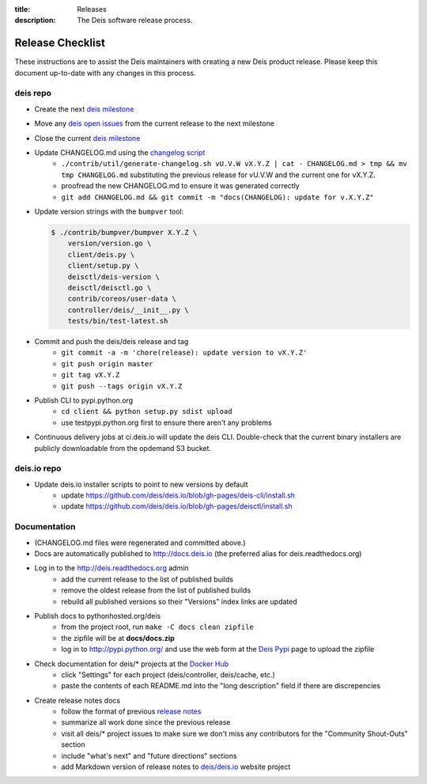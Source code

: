 :title: Releases
:description: The Deis software release process.

.. _releases:

Release Checklist
=================

These instructions are to assist the Deis maintainers with creating a new Deis
product release. Please keep this document up-to-date with any changes in this process.

deis repo
---------
- Create the next `deis milestone`_
- Move any `deis open issues`_ from the current release to the next milestone
- Close the current `deis milestone`_
- Update CHANGELOG.md using the `changelog script`_
    * ``./contrib/util/generate-changelog.sh vU.V.W vX.Y.Z | cat - CHANGELOG.md > tmp && mv tmp CHANGELOG.md``
      substituting the previous release for vU.V.W and the current one for vX.Y.Z.
    * proofread the new CHANGELOG.md to ensure it was generated correctly
    * ``git add CHANGELOG.md && git commit -m "docs(CHANGELOG): update for v.X.Y.Z"``
- Update version strings with the ``bumpver`` tool:

  .. code-block:: console

    $ ./contrib/bumpver/bumpver X.Y.Z \
        version/version.go \
        client/deis.py \
        client/setup.py \
        deisctl/deis-version \
        deisctl/deisctl.go \
        contrib/coreos/user-data \
        controller/deis/__init__.py \
        tests/bin/test-latest.sh

- Commit and push the deis/deis release and tag
    * ``git commit -a -m 'chore(release): update version to vX.Y.Z'``
    * ``git push origin master``
    * ``git tag vX.Y.Z``
    * ``git push --tags origin vX.Y.Z``
- Publish CLI to pypi.python.org
    - ``cd client && python setup.py sdist upload``
    - use testpypi.python.org first to ensure there aren't any problems
- Continuous delivery jobs at ci.deis.io will update the deis CLI. Double-check that the
  current binary installers are publicly downloadable from the opdemand S3 bucket.

deis.io repo
------------
- Update deis.io installer scripts to point to new versions by default
    * update https://github.com/deis/deis.io/blob/gh-pages/deis-cli/install.sh
    * update https://github.com/deis/deis.io/blob/gh-pages/deisctl/install.sh

Documentation
-------------
- (CHANGELOG.md files were regenerated and committed above.)
- Docs are automatically published to http://docs.deis.io (the preferred alias
  for deis.readthedocs.org)
- Log in to the http://deis.readthedocs.org admin
    * add the current release to the list of published builds
    * remove the oldest release from the list of published builds
    * rebuild all published versions so their "Versions" index links
      are updated
- Publish docs to pythonhosted.org/deis
    * from the project root, run ``make -C docs clean zipfile``
    * the zipfile will be at **docs/docs.zip**
    * log in to http://pypi.python.org/ and use the web form at the
      `Deis Pypi`_ page to upload the zipfile
- Check documentation for deis/* projects at the `Docker Hub`_
    * click "Settings" for each project (deis/controller, deis/cache, etc.)
    * paste the contents of each README.md into the "long description" field if
      there are discrepencies
- Create release notes docs
    * follow the format of previous `release notes`_
    * summarize all work done since the previous release
    * visit all deis/* project issues to make sure we don't
      miss any contributors for the "Community Shout-Outs" section
    * include "what's next" and "future directions" sections
    * add Markdown version of release notes to `deis/deis.io`_ website project


.. _`deis milestone`: https://github.com/deis/deis/issues/milestones
.. _`deis open issues`: https://github.com/deis/deis/issues?state=open
.. _`changelog script`: https://github.com/deis/deis/blob/master/contrib/util/generate-changelog.sh
.. _`release notes`: https://github.com/deis/deis/releases
.. _`aws-eng S3 bucket`: https://s3-us-west-2.amazonaws.com/opdemand/
.. _`Deis Pypi`:  https://pypi.python.org/pypi/deis/
.. _`Docker Hub`: https://hub.docker.com/
.. _`deis/deis.io`: https://github.com/deis/deis.io
